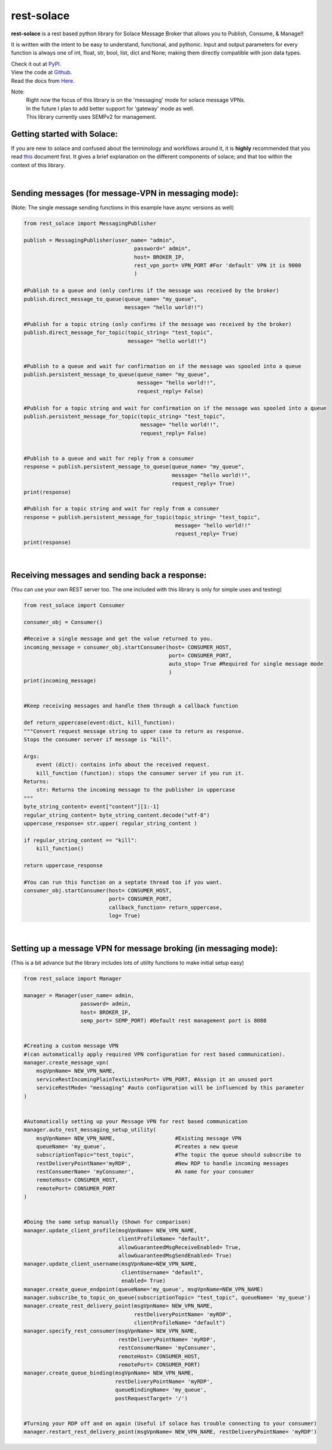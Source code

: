 rest-solace
===============

**rest-solace** is a rest based python library for Solace Message Broker that allows you to Publish, Consume, & Manage!!

It is written with the intent to be easy to understand, functional, and pythonic.
Input and output parameters for every function is always one of int, float, str, bool, list, dict and None; 
making them directly compatible with json data types. 

| Check it out at `PyPI <https://pypi.org/project/rest-solace/>`_.
| View the code at `Github <https://github.com/skyler-guha/rest-solace/>`_.
| Read the docs from `Here <https://github.com/skyler-guha/rest-solace/blob/master/docs/index.rst/>`_.

Note: 
    | Right now the focus of this library is on the 'messaging' mode for solace message VPNs.
    | In the future I plan to add better support for 'gateway' mode as well.
    | This library currently uses SEMPv2 for management. 

Getting started with Solace:
-----------------------------
If you are new to solace and confused about the terminology and workflows around it, it is **highly** recommended 
that you read `this <https://github.com/skyler-guha/rest-solace/blob/master/docs/getting_started_with_solace.rst/>`_ document first.
It gives a brief explanation on the different components of solace; and that too within the context of this library.

|

Sending messages (for message-VPN in messaging mode):
-----------------------------------------------------
(Note: The single message sending functions in this example have async versions as well)

.. code-block:: python

    from rest_solace import MessagingPublisher

    publish = MessagingPublisher(user_name= "admin", 
                                       password=" admin", 
                                       host= BROKER_IP, 
                                       rest_vpn_port= VPN_PORT #For 'default' VPN it is 9000
                                       )

    #Publish to a queue and (only confirms if the message was received by the broker)
    publish.direct_message_to_queue(queue_name= "my_queue",
                                    message= "hello world!!")
    
    #Publish for a topic string (only confirms if the message was received by the broker)
    publish.direct_message_for_topic(topic_string= "test_topic", 
                                     message= "hello world!!")


    #Publish to a queue and wait for confirmation on if the message was spooled into a queue
    publish.persistent_message_to_queue(queue_name= "my_queue", 
                                        message= "hello world!!",
                                        request_reply= False)                               

    #Publish for a topic string and wait for confirmation on if the message was spooled into a queue
    publish.persistent_message_for_topic(topic_string= "test_topic", 
                                         message= "hello world!!",
                                         request_reply= False)


    #Publish to a queue and wait for reply from a consumer
    response = publish.persistent_message_to_queue(queue_name= "my_queue", 
                                                   message= "hello world!!",
                                                   request_reply= True)                               
    print(response)

    #Publish for a topic string and wait for reply from a consumer
    response = publish.persistent_message_for_topic(topic_string= "test_topic", 
                                                    message= "hello world!!"
                                                    request_reply= True)
    print(response)

|

Receiving messages and sending back a response:
-----------------------------------------------
(You can use your own REST server too. The one included with this library is only for simple uses and testing)

.. code-block:: python

    from rest_solace import Consumer

    consumer_obj = Consumer()

    #Receive a single message and get the value returned to you.
    incoming_message = consumer_obj.startConsumer(host= CONSUMER_HOST, 
                                                  port= CONSUMER_PORT, 
                                                  auto_stop= True #Required for single message mode
                                                  )
    print(incoming_message)


    #Keep receiving messages and handle them through a callback function

    def return_uppercase(event:dict, kill_function):
    """Convert request message string to upper case to return as response.
    Stops the consumer server if message is "kill".

    Args:
        event (dict): contains info about the received request.
        kill_function (function): stops the consumer server if you run it.
    Returns:
        str: Returns the incoming message to the publisher in uppercase
    """
    byte_string_content= event["content"][1:-1]
    regular_string_content= byte_string_content.decode("utf-8")
    uppercase_response= str.upper( regular_string_content ) 
    
    if regular_string_content == "kill":
        kill_function()
    
    return uppercase_response

    #You can run this function on a septate thread too if you want.
    consumer_obj.startConsumer(host= CONSUMER_HOST, 
                               port= CONSUMER_PORT,
                               callback_function= return_uppercase, 
                               log= True) 

|

Setting up a message VPN for message broking (in messaging mode):
------------------------------------------------------------------
(This is a bit advance but the library includes lots of utility functions to make initial setup easy)

.. code-block:: python

    from rest_solace import Manager

    manager = Manager(user_name= admin, 
                      password= admin, 
                      host= BROKER_IP, 
                      semp_port= SEMP_PORT) #Default rest management port is 8080

    
    #Creating a custom message VPN 
    #(can automatically apply required VPN configuration for rest based communication).
    manager.create_message_vpn(
        msgVpnName= NEW_VPN_NAME,
        serviceRestIncomingPlainTextListenPort= VPN_PORT, #Assign it an unused port
        serviceRestMode= "messaging" #auto configuration will be influenced by this parameter
    )

    
    #Automatically setting up your Message VPN for rest based communication
    manager.auto_rest_messaging_setup_utility(
        msgVpnName= NEW_VPN_NAME,                   #Existing message VPN
        queueName= 'my_queue',                      #Creates a new queue
        subscriptionTopic="test_topic",             #The topic the queue should subscribe to
        restDeliveryPointName='myRDP',              #New RDP to handle incoming messages
        restConsumerName= 'myConsumer',             #A name for your consumer
        remoteHost= CONSUMER_HOST, 
        remotePort= CONSUMER_PORT
    )

                                              
    #Doing the same setup manually (Shown for comparison)
    manager.update_client_profile(msgVpnName= NEW_VPN_NAME, 
                                  clientProfileName= "default",
                                  allowGuaranteedMsgReceiveEnabled= True,
                                  allowGuaranteedMsgSendEnabled= True)
    manager.update_client_username(msgVpnName=NEW_VPN_NAME, 
                                   clientUsername= "default",
                                   enabled= True)
    manager.create_queue_endpoint(queueName='my_queue', msgVpnName=NEW_VPN_NAME)
    manager.subscribe_to_topic_on_queue(subscriptionTopic= "test_topic", queueName= 'my_queue')
    manager.create_rest_delivery_point(msgVpnName= NEW_VPN_NAME, 
                                       restDeliveryPointName= 'myRDP', 
                                       clientProfileName= "default")
    manager.specify_rest_consumer(msgVpnName= NEW_VPN_NAME, 
                                  restDeliveryPointName= 'myRDP',
                                  restConsumerName= 'myConsumer',
                                  remoteHost= CONSUMER_HOST,
                                  remotePort= CONSUMER_PORT)
    manager.create_queue_binding(msgVpnName= NEW_VPN_NAME,
                                 restDeliveryPointName= 'myRDP',
                                 queueBindingName= 'my_queue',
                                 postRequestTarget= '/')


    #Turning your RDP off and on again (Useful if solace has trouble connecting to your consumer)
    manager.restart_rest_delivery_point(msgVpnName= NEW_VPN_NAME, restDeliveryPointName= 'myRDP')

    


    
..
   _Note: Make sure to indent using spaces in the code blocks!